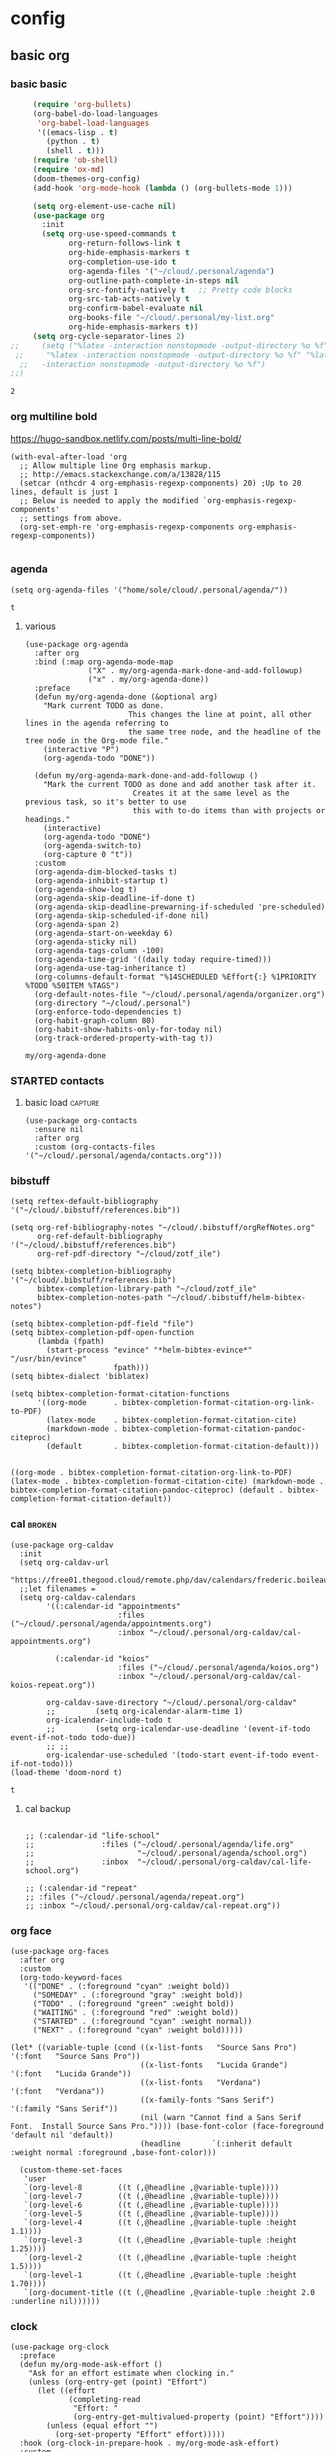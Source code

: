 #+PROPERTY: headers-args :tangle dotorg.el
#+SEQ_TODO: urgent(u) PROJ(p) STARTED(s)  NEXT(n) TODO(t)  MIDWAY(m) WAITING(w) SOMEDAY(h)  | DONE(d@) DEFERRED(l@) CANCELLED(c@)

* config
  :PROPERTIES:
  :headers-args: :tangle yes :results output
  :END:

** basic org
   :PROPERTIES:
   :headers-args: :tangle yes :results output
   :END:
   
*** basic basic
    #+begin_src emacs-lisp :tangle yes
      (require 'org-bullets)
      (org-babel-do-load-languages
       'org-babel-load-languages
       '((emacs-lisp . t)
         (python . t)
         (shell . t)))
      (require 'ob-shell)
      (require 'ox-md)
      (doom-themes-org-config)
      (add-hook 'org-mode-hook (lambda () (org-bullets-mode 1)))

      (setq org-element-use-cache nil)
      (use-package org
        :init
        (setq org-use-speed-commands t
              org-return-follows-link t
              org-hide-emphasis-markers t
              org-completion-use-ido t
              org-agenda-files '("~/cloud/.personal/agenda")
              org-outline-path-complete-in-steps nil
              org-src-fontify-natively t   ;; Pretty code blocks
              org-src-tab-acts-natively t
              org-confirm-babel-evaluate nil
              org-books-file "~/cloud/.personal/my-list.org"
              org-hide-emphasis-markers t))
      (setq org-cycle-separator-lines 2)
 ;;     (setq ("%latex -interaction nonstopmode -output-directory %o %f" "%bib %b"
  ;;     "%latex -interaction nonstopmode -output-directory %o %f" "%latex
   ;;   -interaction nonstopmode -output-directory %o %f")
 ;;)
    #+end_src

    #+RESULTS:
    : 2


*** org multiline bold

    https://hugo-sandbox.netlify.com/posts/multi-line-bold/
    #+begin_src elisp
      (with-eval-after-load 'org
        ;; Allow multiple line Org emphasis markup.
        ;; http://emacs.stackexchange.com/a/13828/115
        (setcar (nthcdr 4 org-emphasis-regexp-components) 20) ;Up to 20 lines, default is just 1
        ;; Below is needed to apply the modified `org-emphasis-regexp-components'
        ;; settings from above.
        (org-set-emph-re 'org-emphasis-regexp-components org-emphasis-regexp-components))

    #+end_src

*** agenda
    #+BEGIN_SRC elisp :tangle yes
      (setq org-agenda-files '("home/sole/cloud/.personal/agenda/"))
    #+END_SRC

    #+RESULTS:
    : t

**** various
     #+BEGIN_SRC elisp :tangle yes
       (use-package org-agenda
         :after org
         :bind (:map org-agenda-mode-map
                     ("X" . my/org-agenda-mark-done-and-add-followup)
                     ("x" . my/org-agenda-done))
         :preface
         (defun my/org-agenda-done (&optional arg)
           "Mark current TODO as done.
                              This changes the line at point, all other lines in the agenda referring to
                              the same tree node, and the headline of the tree node in the Org-mode file."
           (interactive "P")
           (org-agenda-todo "DONE"))

         (defun my/org-agenda-mark-done-and-add-followup ()
           "Mark the current TODO as done and add another task after it.
                               Creates it at the same level as the previous task, so it's better to use
                               this with to-do items than with projects or headings."
           (interactive)
           (org-agenda-todo "DONE")
           (org-agenda-switch-to)
           (org-capture 0 "t"))
         :custom
         (org-agenda-dim-blocked-tasks t)
         (org-agenda-inhibit-startup t)
         (org-agenda-show-log t)
         (org-agenda-skip-deadline-if-done t)
         (org-agenda-skip-deadline-prewarning-if-scheduled 'pre-scheduled)
         (org-agenda-skip-scheduled-if-done nil)
         (org-agenda-span 2)
         (org-agenda-start-on-weekday 6)
         (org-agenda-sticky nil)
         (org-agenda-tags-column -100)
         (org-agenda-time-grid '((daily today require-timed)))
         (org-agenda-use-tag-inheritance t)
         (org-columns-default-format "%14SCHEDULED %Effort{:} %1PRIORITY %TODO %50ITEM %TAGS")
         (org-default-notes-file "~/cloud/.personal/agenda/organizer.org")
         (org-directory "~/cloud/.personal")
         (org-enforce-todo-dependencies t)
         (org-habit-graph-column 80)
         (org-habit-show-habits-only-for-today nil)
         (org-track-ordered-property-with-tag t))
     #+END_SRC

     #+RESULTS:
     : my/org-agenda-done



*** STARTED contacts
    :PROPERTIES:
    :reddit:   https://www.reddit.com/r/emacs/comments/8toivy/tip_how_to_manage_your_contacts_with_orgcontacts/
    :END:
    :LOGBOOK:
    CLOCK: [2019-06-21 Fri 13:05]--[2019-06-21 Fri 13:56] =>  0:51
    CLOCK: [2019-06-21 Fri 12:56]--[2019-06-21 Fri 13:02] =>  0:06
    :END:

    
**** basic load                                                     :capture:
     #+begin_src elisp
       (use-package org-contacts
         :ensure nil
         :after org
         :custom (org-contacts-files '("~/cloud/.personal/agenda/contacts.org")))
     #+end_src



     #+RESULTS:


*** bibstuff
    #+begin_src elisp :tangle yes
      (setq reftex-default-bibliography '("~/cloud/.bibstuff/references.bib"))

      (setq org-ref-bibliography-notes "~/cloud/.bibstuff/orgRefNotes.org"
            org-ref-default-bibliography '("~/cloud/.bibstuff/references.bib")
            org-ref-pdf-directory "~/cloud/zotf_ile")

      (setq bibtex-completion-bibliography '("~/cloud/.bibstuff/references.bib")
            bibtex-completion-library-path "~/cloud/zotf_ile"
            bibtex-completion-notes-path "~/cloud/.bibstuff/helm-bibtex-notes")

      (setq bibtex-completion-pdf-field "file")
      (setq bibtex-completion-pdf-open-function
            (lambda (fpath)
              (start-process "evince" "*helm-bibtex-evince*" "/usr/bin/evince"
                             fpath)))
      (setq bibtex-dialect 'biblatex)

      (setq bibtex-completion-format-citation-functions
            '((org-mode      . bibtex-completion-format-citation-org-link-to-PDF)
              (latex-mode    . bibtex-completion-format-citation-cite)
              (markdown-mode . bibtex-completion-format-citation-pandoc-citeproc)
              (default       . bibtex-completion-format-citation-default)))

    #+end_src

    #+RESULTS:
    : ((org-mode . bibtex-completion-format-citation-org-link-to-PDF) (latex-mode . bibtex-completion-format-citation-cite) (markdown-mode . bibtex-completion-format-citation-pandoc-citeproc) (default . bibtex-completion-format-citation-default))


*** cal                                                              :broken:
    #+begin_src elisp :tangle no
      (use-package org-caldav
        :init
        (setq org-caldav-url
              "https://free01.thegood.cloud/remote.php/dav/calendars/frederic.boileau@protonmail.com")
        ;;let filenames =
        (setq org-caldav-calendars
              '((:calendar-id "appointments"
                              :files ("~/cloud/.personal/agenda/appointments.org")
                              :inbox "~/cloud/.personal/org-caldav/cal-appointments.org")

                (:calendar-id "koios"
                              :files ("~/cloud/.personal/agenda/koios.org")
                              :inbox "~/cloud/.personal/org-caldav/cal-koios-repeat.org"))

              org-caldav-save-directory "~/cloud/.personal/org-caldav"
              ;;         (setq org-icalendar-alarm-time 1)
              org-icalendar-include-todo t
              ;;         (setq org-icalendar-use-deadline '(event-if-todo event-if-not-todo todo-due))
              ;; ;;
              org-icalendar-use-scheduled '(todo-start event-if-todo event-if-not-todo)))
      (load-theme 'doom-nord t)
    #+end_src

    #+RESULTS:
    : t

****  cal backup
     #+begin_src elisp :tangle no

       ;; (:calendar-id "life-school"
       ;;               :files ("~/cloud/.personal/agenda/life.org"
       ;;                       "~/cloud/.personal/agenda/school.org")
       ;;               :inbox  "~/cloud/.personal/org-caldav/cal-life-school.org")

       ;; (:calendar-id "repeat"
       ;; :files ("~/cloud/.personal/agenda/repeat.org")
       ;; :inbox "~/cloud/.personal/org-caldav/cal-repeat.org"))
     #+end_src


*** org face
    #+BEGIN_SRC elisp :tangle yes
      (use-package org-faces
        :after org
        :custom
        (org-todo-keyword-faces
         '(("DONE" . (:foreground "cyan" :weight bold))
           ("SOMEDAY" . (:foreground "gray" :weight bold))
           ("TODO" . (:foreground "green" :weight bold))
           ("WAITING" . (:foreground "red" :weight bold))
           ("STARTED" . (:foreground "cyan" :weight normal))
           ("NEXT" . (:foreground "cyan" :weight bold)))))
    #+end_src


    #+BEGIN_SRC elisp :tangle yes
      (let* ((variable-tuple (cond ((x-list-fonts   "Source Sans Pro") '(:font   "Source Sans Pro"))
                                   ((x-list-fonts   "Lucida Grande")   '(:font   "Lucida Grande"))
                                   ((x-list-fonts   "Verdana")         '(:font   "Verdana"))
                                   ((x-family-fonts "Sans Serif")      '(:family "Sans Serif"))
                                   (nil (warn "Cannot find a Sans Serif Font.  Install Source Sans Pro.")))) (base-font-color (face-foreground 'default nil 'default))
                                   (headline       `(:inherit default :weight normal :foreground ,base-font-color)))

        (custom-theme-set-faces
         'user
         `(org-level-8        ((t (,@headline ,@variable-tuple))))
         `(org-level-7        ((t (,@headline ,@variable-tuple))))
         `(org-level-6        ((t (,@headline ,@variable-tuple))))
         `(org-level-5        ((t (,@headline ,@variable-tuple))))
         `(org-level-4        ((t (,@headline ,@variable-tuple :height 1.1))))
         `(org-level-3        ((t (,@headline ,@variable-tuple :height 1.25))))
         `(org-level-2        ((t (,@headline ,@variable-tuple :height 1.5))))
         `(org-level-1        ((t (,@headline ,@variable-tuple :height 1.70))))
         `(org-document-title ((t (,@headline ,@variable-tuple :height 2.0 :underline nil))))))
    #+END_SRC

    #+RESULTS:


*** clock
    :LOGBOOK:
    CLOCK: [2019-06-17 Mon 23:26]--[2019-06-17 Mon 23:26] =>  0:00
    :END:

    #+BEGIN_SRC elisp :tangle yes
      (use-package org-clock
        :preface
        (defun my/org-mode-ask-effort ()
          "Ask for an effort estimate when clocking in."
          (unless (org-entry-get (point) "Effort")
            (let ((effort
                   (completing-read
                    "Effort: "
                    (org-entry-get-multivalued-property (point) "Effort"))))
              (unless (equal effort "")
                (org-set-property "Effort" effort)))))
        :hook (org-clock-in-prepare-hook . my/org-mode-ask-effort)
        :custom
        (org-clock-clocktable-default-properties
         '(:block day :maxlevel 2 :scope agenda :link t :compact t :formula %
                  :step day :fileskip0 t :stepskip0 t :narrow 80
                  :properties ("Effort" "CLOCKSUM" "CLOCKSUM_T" "TODO")))
        (org-clock-continuously nil)
        (org-clock-in-switch-to-state "STARTED")
        (org-clock-out-remove-zero-time-clocks t)
        (org-clock-persist t)
        (org-clock-persist-file "~/cloud/.personal/agenda/.clock")
        (org-clock-persist-query-resume nil)
        (org-clock-report-include-clocking-task t)
        (org-show-notification-handler (lambda (msg) (alert msg))))
      ;; global Effort estimate values
      (setq org-global-properties
            '(("Effort_ALL" .
               "0:15 0:30 0:45 1:00 2:00 3:00 4:00 5:00 6:00 0:00")))
      ;; Set default column view headings: Task Priority Effort Clock_Summary
      (setq org-columns-default-format "%50ITEM(Task) %2PRIORITY %10Effort(Effort){:} %10CLOCKSUM")
    #+END_SRC

    #+RESULTS:
    : %50ITEM(Task) %2PRIORITY %10Effort(Effort){:} %10CLOCKSUM


*** clock and related
    #+BEGIN_SRC elisp :tangle yes
      (use-package org-mru-clock
        :bind* (("C-c C-x i" . org-mru-clock-in)
                ("C-c C-x C-j" . org-mru-clock-select-recent-task))
        :init
        (setq org-mru-clock-how-many 100
              org-mru-clock-completing-read #'ivy-completing-read))
      (setq org-clock-history-length 23)
      (defun eos/org-clock-in ()
        (interactive)
        (org-clock-in '(4)))
      (global-set-key (kbd "C-c I") #'eos/org-clock-in)
      (global-set-key (kbd "C-c O") #'org-clock-out)
      (org-clock-persistence-insinuate)
      (setq org-clock-persist t)
      (setq org-clock-in-resume t)
      (setq org-clock-persist-query-resume nil)
      (defun meeting-notes ()
        (interactive)
        (outline-mark-subtree)                              ;; Select org-mode section
        (narrow-to-region (region-beginning) (region-end))  ;; Only show that region
        (deactivate-mark)
        (delete-other-windows)                              ;; Get rid of other windows
        (text-scale-set 2)                                  ;; Text is now readable by others
        (fringe-mode 0)
        (message "When finished taking your notes, run meeting-done."))
      (defun meeting-done ()
        (interactive)
        (widen)                                       ;; Opposite of narrow-to-region
        (text-scale-set 0)                            ;; Reset the font size increase
        (fringe-mode 1)
        (winner-undo))
      (defun org-archive-done-tasks ()
        (interactive)
        (org-map-entries
         (lambda ()
           (org-archive-subtree)
           (setq org-map-continue-from (outline-previous-heading)))
         "/DONE" 'agenda))

      (let* ((variable-tuple
              (cond ((x-list-fonts   "Source Sans Pro") '(:font   "Source Sans Pro"))
                    ((x-list-fonts   "Lucida Grande")   '(:font   "Lucida Grande"))
                    ((x-list-fonts   "Verdana")         '(:font   "Verdana"))
                    ((x-family-fonts "Sans Serif")      '(:family "Sans Serif"))
                    (nil (warn "Cannot find a Sans Serif Font.  Install Source Sans Pro."))))
             (base-font-color (face-foreground 'default nil 'default))
             (headline       `(:inherit default :weight normal :foreground ,base-font-color)))

        (custom-theme-set-faces
         'user
         `(org-level-8        ((t (,@headline ,@variable-tuple))))
         `(org-level-7        ((t (,@headline ,@variable-tuple))))
         `(org-level-6        ((t (,@headline ,@variable-tuple))))
         `(org-level-5        ((t (,@headline ,@variable-tuple))))
         `(org-level-4        ((t (,@headline ,@variable-tuple :height 1.1))))
         `(org-level-3        ((t (,@headline ,@variable-tuple :height 1.25))))
         `(org-level-2        ((t (,@headline ,@variable-tuple :height 1.5))))
         `(org-level-1        ((t (,@headline ,@variable-tuple :height 1.70))))
         `(org-document-title ((t (,@headline ,@variable-tuple :height 2.0 :underline nil))))))
      (defun custom-org-cliplink ()
        (interactive)
        (org-cliplink-insert-transformed-title
         (org-cliplink-clipboard-content)     ;take the URL from the CLIPBOARD
         (lambda (url title)
           (let* ((parsed-url (url-generic-parse-url url)) ;parse the url
                  (clean-title
                   (cond
                    ;; if the host is github.com, cleanup the title
                    ((string= (url-host parsed-url) "github.com")
                     (replace-regexp-in-string "GitHub - .*: \\(.*\\)" "\\1" title))
                    ;; otherwise keep the original title
                    (t title))))
             ;; forward the title to the default org-cliplink transformer
             (org-cliplink-org-mode-link-transformer url clean-title)))))
    #+end_src

    #+RESULTS:
    : custom-org-cliplink

    #+END_SRC


*** links 
    - in links the usual bindings are long: C-c C-x C-n/p
    #+BEGIN_SRC elisp :tangle yes
      (add-hook 'org-load-hook
                (lambda ()
                  (define-key org-mode-map "\M-n" 'org-next-link)
                  (define-key org-mode-map "\M-p" 'org-previous-link)))
    #+end_src 

    #+RESULTS:
    | lambda | nil | (define-key org-mode-map \356 (quote org-next-link)) | (define-key org-mode-map \360 (quote org-previous-link)) |


** export
   :PROPERTIES:
   :headers-args: :tangle yes
   :END:
   [[https://endlessparentheses.com/better-time-stamps-in-org-export.html][Better time-stamps in org-export with Emacs · Endless Parentheses]]
   #+begin_src elisp :tangle yes
     (add-to-list 'org-export-filter-timestamp-functions
                  #'endless/filter-timestamp)
     (defun endless/filter-timestamp (trans back _comm)
       "Remove <> around time-stamps."
       (pcase back
         ((or `jekyll `html)
          (replace-regexp-in-string "&[lg]t;" "" trans))
         (`latex
          (replace-regexp-in-string "[<>]" "" trans))))
     #+end_src

     #+RESULTS:
     : endless/filter-timestamp

   #+begin_src elisp :tangle yes
     (setq-default org-display-custom-times t)
     ;;; Before you ask: No, removing the <> here doesn't work.
     (setq org-time-stamp-custom-formats
           '("<%d %b %Y>" . "<%d/%m/%y %a %H:%M>"))
   #+end_src

   #+RESULTS:
   : (<%d %b %Y> . <%d/%m/%y %a %H:%M>)


** functions
   #+BEGIN_SRC elisp :tangle yes
     (defun org-archive-done-tasks ()
       (interactive)
       (org-map-entries
        (lambda ()
          (org-archive-subtree)
          (setq org-map-continue-from (outline-previous-heading)))
        "/DONE" 'agenda))


     (defun custom-org-cliplink ()
       (interactive)
       (org-cliplink-insert-transformed-title
        (org-cliplink-clipboard-content)     ;take the URL from the CLIPBOARD
        (lambda (url title)
          (let* ((parsed-url (url-generic-parse-url url)) ;parse the url
                 (clean-title
                  (cond
                   ;; if the host is github.com, cleanup the title
                   ((string= (url-host parsed-url) "github.com")
                    (replace-regexp-in-string "GitHub - .*: \\(.*\\)" "\\1" title))
                   ;; otherwise keep the original title
                   (t title))))
            ;; forward the title to the default org-cliplink transformer
            (org-cliplink-org-mode-link-transformer url clean-title)))))
   #+END_SRC

   #+begin_src elisp :tangle yes
     ;; private interactive functions
     (defun occur-non-ascii ()
       "Find any non-ascii characters in the current buffer."
       (interactive)
       (occur "[^[:ascii:]]"))
     (defun find-first-non-ascii-char ()
       "Find the first non-ascii character from point onwards."
       (interactive)
       (let (point)
         (save-excursion
           (setq point
                 (catch 'non-ascii
                   (while (not (eobp))
                     (or (eq (char-charset (following-char))
                             'ascii)
                         (throw 'non-ascii (point)))
                     (forward-char 1)))))
         (if point
             (goto-char point)
           (message "No non-ascii characters."))))
     (defun toggle-maximize-buffer () "Maximize buffer" (interactive) (if (= 1 (length (window-list)))
                                                                          (jump-to-register '_)
                                                                        (progn
                                                                          (window-configuration-to-register '_)
                                                                          (delete-other-windows))))
     (defun my-expand-file-name-at-point ()
       "Use hippie-expand to expand the filename"
       (interactive)
       (let ((hippie-expand-try-functions-list
              '(try-complete-file-name-partially
                try-complete-file-name)))
         (call-interactively 'hippie-expand)))
     (global-set-key (kbd "C-M-/") 'my-expand-file-name-at-point)
     (defun org-toggle-link-display ()
       "Toggle the literal or descriptive display of links."
       (interactive)
       (if org-descriptive-links
           (progn (org-remove-from-invisibility-spec '(org-link))
                  (org-restart-font-lock)
                  (setq org-descriptive-links nil))
         (progn (add-to-invisibility-spec '(org-link))
                (org-restart-font-lock)
                (setq org-descriptive-links t))))

   #+end_src
   #+RESULTS:
   : custom-org-cliplink


*** more functions
    :properties:
    :headers-args: :tangle yes :results output
    :end:
**** TODO wrap text in an org mode block 
     [[http://pragmaticemacs.com/emacs/wrap-text-in-an-org-mode-block/][Wrap text in an org-mode block | Pragmatic Emacs]]
     #+begin_src elisp 
       (defun org-begin-template ()
         "Make a template at point."
         (interactive)
         (if (org-at-table-p)
             (call-interactively 'org-table-rotate-recalc-marks)
           (let* ((choices '(("s" . "src")
                             ("e" . "example")
                             ("q" . "quote")
                             ("v" . "verse")
                             ("c" . "center")
                             ("l" . "lAtEx")
                             ("h" . "html")
                             ("a" . "ascii")))
                  (key
                   (key-description
                    (vector
                     (read-key
                      (concat (propertize "Template type: " 'face 'minibuffer-prompt)
                              (mapconcat (lambda (choice)
                                           (concat (propertize (car choice) 'face 'font-lock-type-face)
                                                   ": "
                                                   (cdr choice)))
                                         choices
                                         ", ")))))))
             (let ((result (assoc key choices)))
               (when result
                 (let ((choice (cdr result)))
                   (cond
                    ((region-active-p)
                     (let ((start (region-beginning))
                           (end (region-end)))
                       (goto-char end)
                       (insert "#+end_" choice "\n")
                       (goto-char start)
                       (insert "#+begin_" choice "\n")))
                    (t
                     (insert "#+begin_" choice "\n")
                     (save-excursion (insert "#+end_" choice))))))))))

       ;;bind to key
       (define-key org-mode-map (kbd "C-<") 'org-begin-template)
     #+end_src

     #+RESULTS:
     : org-begin-template


** packages
   

*** org-books                                                 :broken:notang:
    :PROPERTIES:
    :headers-args: :tangle no :results output
    :END:
    - needs :: enlive - [[enlive]] 
**** setup
     https://github.com/lepisma/org-books

     #+begin_src elisp 
       (setq org-books-file "~/cloud/.personal/my-list.org")
     #+end_src
*** org-noter                                                  :melpa:notang:
    :PROPERTIES:
    :headers-args: :tangle no :results output
    :END:
   
**** basic 
     note :: mostly from [[*org-noter etc][org-noter etc]]
     #+begin_src elisp :tangle no :results silent
       (use-package org-noter
         :after org
         :ensure t)
     #+end_src


     #+begin_src elisp :tangle no :results silent
       (setq org-noter-default-notes-file-names '("~/cloud/.personal/notes/noter.org")
             org-noter-notes-search-path '("~/cloud/.personal"))
       (setq org-noter-separate-notes-from-heading t)
     #+end_src

*** org clip link                                                     :melpa:

**** basics
     https://github.com/rexim/org-cliplink
     #+begin_src elisp 
       (global-set-key (kbd "C-x p i") 'org-cliplink)
       (load-theme 'doom-nord t)
     #+end_src

    
**** custom 
     Custom Transformers You can actually customize how org-cliplink transforms and
     inserts url and title to the current buffer. To do that use
     org-cliplink-insert-transformed-title function. It takes the URL and a CALLBACK
     which is invoked when the title is retrieved.

     For example, if you want to strip off Github - <description>: from the GitHub
     titles you can implement the following custom-org-cliplink function and use it
     instead of the original org-cliplink:

     #+begin_src elisp 
       (defun custom-org-cliplink ()
         (interactive)
         (org-cliplink-insert-transformed-title
          (org-cliplink-clipboard-content)     ;take the URL from the CLIPBOARD
          (lambda (url title)
            (let* ((parsed-url (url-generic-parse-url url)) ;parse the url
                   (clean-title
                    (cond
                     ;; if the host is github.com, cleanup the title
                     ((string= (url-host parsed-url) "github.com")
                      (replace-regexp-in-string "GitHub - .*: \\(.*\\)" "\\1" title))
                     ;; otherwise keep the original title
                     (t title))))
              ;; forward the title to the default org-cliplink transformer
              (org-cliplink-org-mode-link-transformer url clean-title)))))
     #+end_src

*** toc-org                                                           :melpa:
    :PROPERTIES:
    :headers-args: :tangle yes :results output
    :END:
    #+begin_src elisp :tangle yes
      (if (require 'toc-org nil t)
          (add-hook 'org-mode-hook 'toc-org-mode)
        (warn "toc-org not found"))
    #+end_src
    [[https://github.com/snosov1/toc-org][GitHub - snosov1/toc-org: toc-org is an Emacs utility to have an up-to-date t...]] 

    After the installation, every time you’ll be saving an org file, the first
    headline with a :TOC: tag will be updated with the current table of contents.

*** TODO org-web-tools                                                :melpa:
    :PROPERTIES:
    :GH:       https://github.com/alphapapa/org-web-tools
    :headers-args: :tangle yes :results output
    :END:

**** minimal
     #+begin_src elisp
       (require 'org-web-tools)
     #+end_src
     org-web-tools--url-as-readable-org
     #+RESULTS:
     : org-web-tools

*** TODO org web
   https://github.com/DanielDe/org-web 


** capture stuff

*** links :: howardism
    - link :: [[http://www.howardism.org/Technical/Emacs/capturing-intro.html][Org Capturing Introduction]]

* ressources:
** org-clock
   add entry after done:
   https://emacs.stackexchange.com/questions/30280/how-to-conveniently-insert-a-clock-entry
   timestamps:
   https://emacs.stackexchange.com/questions/12130/how-to-insert-inactive-timestamp-via-function

** org-noter etc
   https://write.as/dani/notes-on-org-noter Org noter defines a default note
   file, where new headings are included for documents that do not have a file
   associated with them. By default this file is called Notes.org. Because I
   don't like files that start with capitals, I rename it to notes.org. Org
   noter also requires a search path (or multiple) to search for document notes
   when M-x org-noter is called from a pdf document. By default, that is
   ~/Documents, but I prefer to have it in a dedicated version controlled
   directory ~/org/Research-Notes.

** custom id
   https://writequit.org/articles/emacs-org-mode-generate-ids.html

** export -publish
 https://gohugo.io   
 ox-hugo
** other orgs
   https://ivanmalison.github.io/dotfiles/#orgprojectile

* TODO bugs

** org-preserve local variable
   <2019-06-18 Tue 20:35> 

    

   

* kitchen group
https://kitchingroup.cheme.cmu.edu/blog/2015/07/28/A-highlight-annotation-mode-for-Emacs-using-font-lock/

* NEXT refile 
  https://www.reddit.com/r/emacs/comments/4366f9/how_do_orgrefiletargets_work/
  #+begin_src elisp
(setq org-agenda-files (list "~/cloud/.personal/agenda"))
    (setq org-refile-targets (quote (("~/cloud/.personal/notes/orgmode.org" :maxlevel . 1)
                                     (nil :maxlevel . 3)
                                     (org-agenda-files :maxlevel . 3))))
    (setq org-outline-path-complete-in-steps t)         ; Refile in a single go
    (setq org-refile-use-outline-path t)                  ; Show full paths for refiling                                    ("~/cloud/.personal/agenda" :level . 2))))
  #+end_src

  #+RESULTS:
  : t


